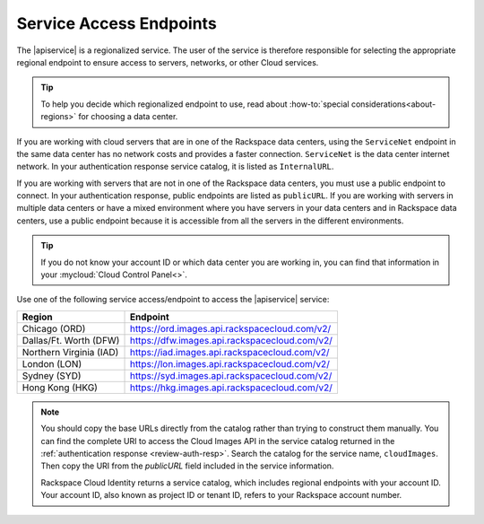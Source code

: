 .. _service-access-endpoints:

Service Access Endpoints
------------------------

The |apiservice| is a regionalized service. The user of the service is therefore responsible 
for selecting the appropriate regional endpoint to ensure access to servers, networks, or 
other Cloud services.

.. tip:: To help you decide which regionalized endpoint to use, read about
   :how-to:`special considerations<about-regions>` for choosing a data center.

If you are working with cloud servers that are in one of the Rackspace data centers, using 
the ``ServiceNet`` endpoint in the same data center has no network costs and provides a 
faster connection. ``ServiceNet`` is the data center internet network. In your authentication 
response service catalog, it is listed as ``InternalURL``. 

If you are working with servers that are not in one of the Rackspace data centers, you must 
use a public endpoint to connect. In your authentication response, public endpoints are listed 
as ``publicURL``. If you are working with servers in multiple data centers or have a mixed 
environment where you have servers in your data centers and in Rackspace data centers, use 
a public endpoint because it is accessible from all the servers in the different environments.

.. tip::
   If you do not know your account ID or which data center you are working in, you can find 
   that information in your :mycloud:`Cloud Control Panel<>`.
   
Use one of the following service access/endpoint to access the |apiservice| service: 

+-------------------------+-----------------------------------------------------------+
| Region                  | Endpoint                                                  |
+=========================+===========================================================+
| Chicago (ORD)           | https://ord.images.api.rackspacecloud.com/v2/             |
+-------------------------+-----------------------------------------------------------+
| Dallas/Ft. Worth (DFW)  | https://dfw.images.api.rackspacecloud.com/v2/             |
+-------------------------+-----------------------------------------------------------+
| Northern Virginia (IAD) | https://iad.images.api.rackspacecloud.com/v2/             |
+-------------------------+-----------------------------------------------------------+
| London (LON)            | https://lon.images.api.rackspacecloud.com/v2/             |
+-------------------------+-----------------------------------------------------------+
| Sydney (SYD)            | https://syd.images.api.rackspacecloud.com/v2/             |
+-------------------------+-----------------------------------------------------------+
| Hong Kong (HKG)         | https://hkg.images.api.rackspacecloud.com/v2/             |
+-------------------------+-----------------------------------------------------------+

.. note::
   
   You should copy the base URLs directly from the catalog rather than trying to construct 
   them manually. You can find the complete URI to access the Cloud Images API  in the 
   service catalog returned in the :ref:`authentication response <review-auth-resp>`. 
   Search the catalog for the service name, ``cloudImages``. Then copy the URI from the 
   *publicURL* field included in the service information. 

   Rackspace Cloud Identity returns a service catalog, which includes regional endpoints with 
   your account ID. Your account ID, also known as project ID or tenant ID, refers to your 
   Rackspace account number.
